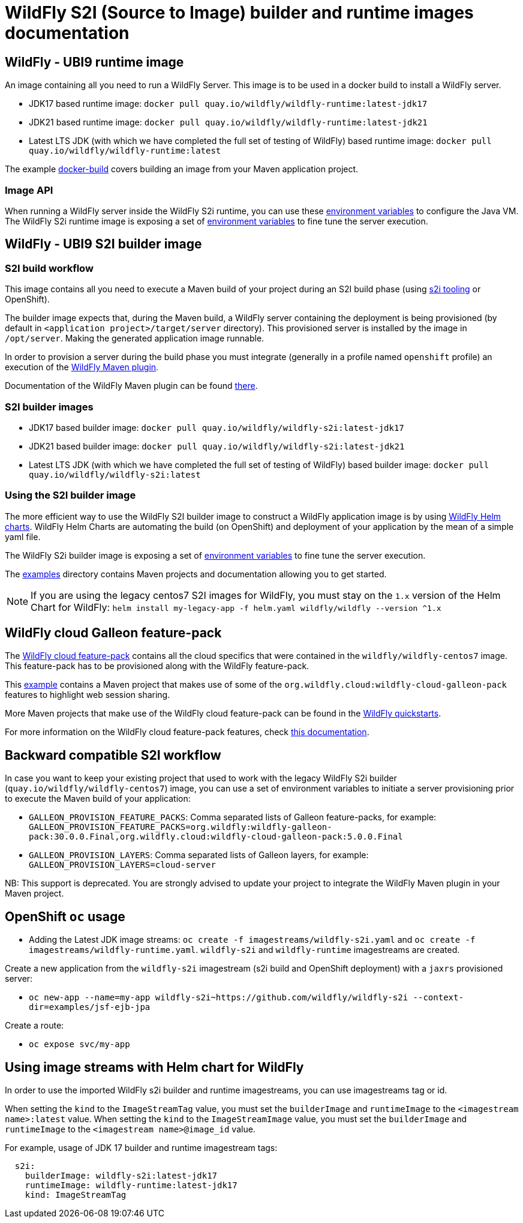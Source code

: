 = WildFly S2I (Source to Image) builder and runtime images documentation

== WildFly - UBI9 runtime image

An image containing all you need to run a WildFly Server. This image is to be used in a docker build to install a WildFly server.

* JDK17 based runtime image: `docker pull quay.io/wildfly/wildfly-runtime:latest-jdk17`

* JDK21 based runtime image: `docker pull quay.io/wildfly/wildfly-runtime:latest-jdk21`

* Latest LTS JDK (with which we have completed the full set of testing  of WildFly) based runtime image: `docker pull quay.io/wildfly/wildfly-runtime:latest`

The example link:https://github.com/wildfly/wildfly-s2i/blob/main/examples/docker-build[docker-build] covers building an image from your Maven application project.

=== Image API

When running a WildFly server inside the WildFly S2i runtime, you can use these link:https://github.com/rh-openjdk/redhat-openjdk-containers/blob/ubi9/modules/jvm/module.yaml[environment variables] to configure the Java VM.
The WildFly S2i runtime image is exposing a set of link:https://github.com/wildfly/wildfly-cekit-modules/blob/main/jboss/container/wildfly/run/1.0/api/module.yaml[environment variables] to fine tune the server execution.

== WildFly - UBI9 S2I builder image

=== S2I build workflow

This image contains all you need to execute a Maven build of your project during an S2I build phase (using link:https://github.com/openshift/source-to-image[s2i tooling] or OpenShift).

The builder image expects that, during the Maven build, a WildFly server containing the deployment is being provisioned (by default in `<application project>/target/server` directory). This provisioned server 
is installed by the image in `/opt/server`. Making the generated application image runnable.

In order to provision a server during the build phase you must integrate (generally in a profile named `openshift` profile) an execution of the  link:https://github.com/wildfly/wildfly-maven-plugin/[WildFly Maven plugin].

Documentation of the WildFly Maven plugin can be found link:https://docs.wildfly.org/wildfly-maven-plugin/[there].

=== S2I builder images

* JDK17 based builder image: `docker pull quay.io/wildfly/wildfly-s2i:latest-jdk17`

* JDK21 based builder image: `docker pull quay.io/wildfly/wildfly-s2i:latest-jdk21`

* Latest LTS JDK (with which we have completed the full set of testing  of WildFly) based builder image: `docker pull quay.io/wildfly/wildfly-s2i:latest`

=== Using the S2I builder image

The more efficient way to use the WildFly S2I builder image to construct a WildFly application image is by using link:https://docs.wildfly.org/wildfly-charts[WildFly Helm charts].
WildFly Helm Charts  are automating the build (on OpenShift) and deployment of your application by the mean of a simple yaml file.

The WildFly S2i builder image is exposing a set of link:https://github.com/rh-openjdk/redhat-openjdk-containers/blob/ubi9/modules/s2i/core/module.yaml[environment variables] to fine tune the server execution.

The link:https://github.com/wildfly/wildfly-s2i/tree/main/examples[examples] directory contains Maven projects and documentation allowing you to get started.


NOTE: If you are using the legacy centos7 S2I images for WildFly, you must stay on the `1.x` version of the Helm Chart for WildFly: `helm install my-legacy-app -f helm.yaml wildfly/wildfly --version ^1.x`

== WildFly cloud Galleon feature-pack

The link:https://github.com/wildfly-extras/wildfly-cloud-galleon-pack[WildFly cloud feature-pack] contains all the cloud specifics that were contained in the `wildfly/wildfly-centos7` image.
This feature-pack has to be provisioned along with the WildFly feature-pack. 

This link:https://github.com/wildfly/wildfly-s2i/tree/main/examples/web-clustering[example] contains a Maven project that makes use of some of the `org.wildfly.cloud:wildfly-cloud-galleon-pack` 
features to highlight web session sharing.

More Maven projects that make use of the WildFly cloud feature-pack can be found in the link:https://github.com/wildfly/quickstart/[WildFly quickstarts].

For more information on the WildFly cloud feature-pack features, check link:https://github.com/wildfly-extras/wildfly-cloud-galleon-pack/blob/main/README.md[this documentation].

== Backward compatible S2I workflow

In case you want to keep your existing project that used to work with the legacy WildFly S2i builder (`quay.io/wildfly/wildfly-centos7`) image, you can use a set of environment variables 
to initiate a server provisioning prior to execute the Maven build of your application:

* `GALLEON_PROVISION_FEATURE_PACKS`: Comma separated lists of Galleon feature-packs, for example: 
`GALLEON_PROVISION_FEATURE_PACKS=org.wildfly:wildfly-galleon-pack:30.0.0.Final,org.wildfly.cloud:wildfly-cloud-galleon-pack:5.0.0.Final` 

* `GALLEON_PROVISION_LAYERS`: Comma separated lists of Galleon layers, for example: `GALLEON_PROVISION_LAYERS=cloud-server`

NB: This support is deprecated. You are strongly advised to update your project to integrate the WildFly Maven plugin in your Maven project.


== OpenShift `oc` usage

* Adding the Latest JDK image streams: `oc create -f imagestreams/wildfly-s2i.yaml` and `oc create -f imagestreams/wildfly-runtime.yaml`.
`wildfly-s2i` and `wildfly-runtime` imagestreams are created.

Create a new application from the `wildfly-s2i` imagestream (s2i build and OpenShift deployment) with a `jaxrs` provisioned server:

* `oc new-app --name=my-app wildfly-s2i~https://github.com/wildfly/wildfly-s2i --context-dir=examples/jsf-ejb-jpa`

Create a route:

* `oc expose svc/my-app`

== Using image streams with Helm chart for WildFly

In order to use the imported WildFly s2i builder and runtime imagestreams, you can use imagestreams tag or id.

When setting the `kind` to the `ImageStreamTag` value, you must set the `builderImage` and `runtimeImage` to the `<imagestream name>:latest` value.
When setting the `kind` to the `ImageStreamImage` value, you must set the `builderImage` and `runtimeImage` to the `<imagestream name>@image_id` value.

For example, usage of JDK 17 builder and runtime imagestream tags:

[source,xml]
----
  s2i:
    builderImage: wildfly-s2i:latest-jdk17
    runtimeImage: wildfly-runtime:latest-jdk17
    kind: ImageStreamTag
----
